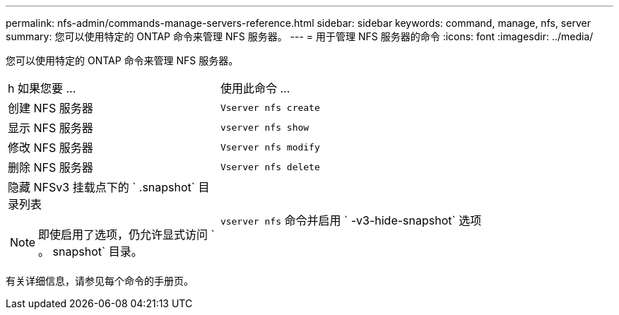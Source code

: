 ---
permalink: nfs-admin/commands-manage-servers-reference.html 
sidebar: sidebar 
keywords: command, manage, nfs, server 
summary: 您可以使用特定的 ONTAP 命令来管理 NFS 服务器。 
---
= 用于管理 NFS 服务器的命令
:icons: font
:imagesdir: ../media/


[role="lead"]
您可以使用特定的 ONTAP 命令来管理 NFS 服务器。

[cols="35,65"]
|===


| h 如果您要 ...  a| 
使用此命令 ...



 a| 
创建 NFS 服务器
 a| 
`Vserver nfs create`



 a| 
显示 NFS 服务器
 a| 
`vserver nfs show`



 a| 
修改 NFS 服务器
 a| 
`Vserver nfs modify`



 a| 
删除 NFS 服务器
 a| 
`Vserver nfs delete`



 a| 
隐藏 NFSv3 挂载点下的 ` .snapshot` 目录列表

[NOTE]
====
即使启用了选项，仍允许显式访问 ` 。 snapshot` 目录。

====| `vserver nfs` 命令并启用 ` -v3-hide-snapshot` 选项 
|===
有关详细信息，请参见每个命令的手册页。
